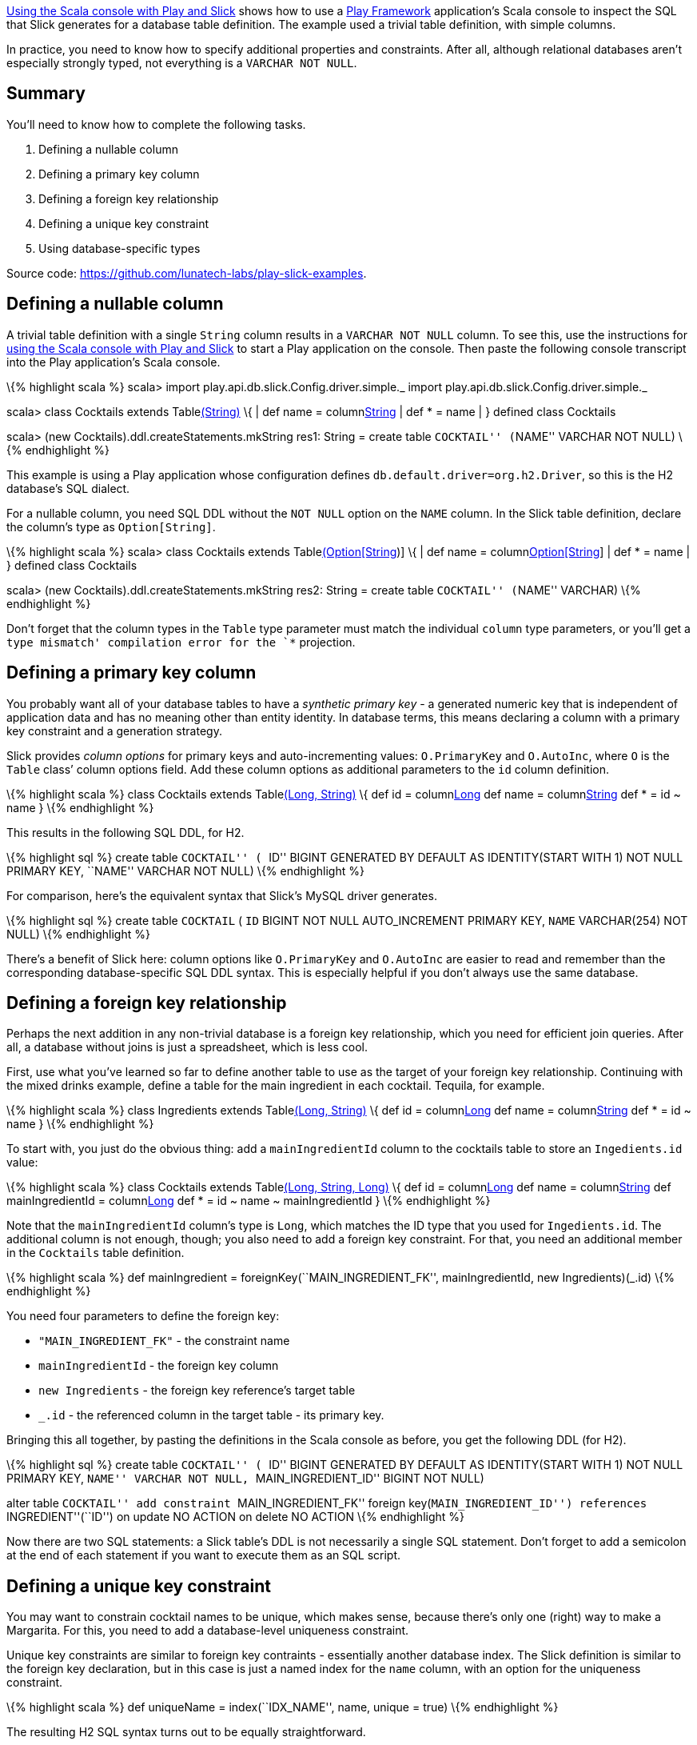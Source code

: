 http://blog.lunatech.com/2013/08/13/play-slick-scala-console[Using the
Scala console with Play and Slick] shows how to use a
http://www.playframework.com[Play Framework] application’s Scala console
to inspect the SQL that Slick generates for a database table definition.
The example used a trivial table definition, with simple columns.

In practice, you need to know how to specify additional properties and
constraints. After all, although relational databases aren’t especially
strongly typed, not everything is a `VARCHAR NOT NULL`.

== Summary

You’ll need to know how to complete the following tasks.

[arabic]
. Defining a nullable column
. Defining a primary key column
. Defining a foreign key relationship
. Defining a unique key constraint
. Using database-specific types

Source code: https://github.com/lunatech-labs/play-slick-examples.

== Defining a nullable column

A trivial table definition with a single `String` column results in a
`VARCHAR NOT NULL` column. To see this, use the instructions for
http://blog.lunatech.com/2013/13/play-slick-scala-console[using the
Scala console with Play and Slick] to start a Play application on the
console. Then paste the following console transcript into the Play
application’s Scala console.

\{% highlight scala %} scala> import
play.api.db.slick.Config.driver.simple._ import
play.api.db.slick.Config.driver.simple._

scala> class Cocktails extends Tablelink:%22COCKTAIL%22[(String)] \{ |
def name = columnlink:%22NAME%22[String] | def * = name | } defined
class Cocktails

scala> (new Cocktails).ddl.createStatements.mkString res1: String =
create table ``COCKTAIL'' (``NAME'' VARCHAR NOT NULL) \{% endhighlight
%}

This example is using a Play application whose configuration defines
`db.default.driver=org.h2.Driver`, so this is the H2 database’s SQL
dialect.

For a nullable column, you need SQL DDL without the `NOT NULL` option on
the `NAME` column. In the Slick table definition, declare the column’s
type as `Option[String]`.

\{% highlight scala %} scala> class Cocktails extends
Tablelink:%22COCKTAIL%22[(Option[String])] \{ | def name =
columnlink:%22NAME%22[Option[String]] | def * = name | } defined class
Cocktails

scala> (new Cocktails).ddl.createStatements.mkString res2: String =
create table ``COCKTAIL'' (``NAME'' VARCHAR) \{% endhighlight %}

Don’t forget that the column types in the `Table` type parameter must
match the individual `column` type parameters, or you’ll get a `type
mismatch' compilation error for the `*` projection.

== Defining a primary key column

You probably want all of your database tables to have a _synthetic
primary key_ - a generated numeric key that is independent of
application data and has no meaning other than entity identity. In
database terms, this means declaring a column with a primary key
constraint and a generation strategy.

Slick provides _column options_ for primary keys and auto-incrementing
values: `O.PrimaryKey` and `O.AutoInc`, where `O` is the `Table` class’
column options field. Add these column options as additional parameters
to the `id` column definition.

\{% highlight scala %} class Cocktails extends
Tablelink:%22COCKTAIL%22[(Long, String)] \{ def id =
columnlink:%22ID%22,%20O.PrimaryKey,%20O.AutoInc[Long] def name =
columnlink:%22NAME%22[String] def * = id ~ name } \{% endhighlight %}

This results in the following SQL DDL, for H2.

\{% highlight sql %} create table ``COCKTAIL'' ( ``ID'' BIGINT GENERATED
BY DEFAULT AS IDENTITY(START WITH 1) NOT NULL PRIMARY KEY, ``NAME''
VARCHAR NOT NULL) \{% endhighlight %}

For comparison, here’s the equivalent syntax that Slick’s MySQL driver
generates.

\{% highlight sql %} create table `COCKTAIL` ( `ID` BIGINT NOT NULL
AUTO_INCREMENT PRIMARY KEY, `NAME` VARCHAR(254) NOT NULL) \{%
endhighlight %}

There’s a benefit of Slick here: column options like `O.PrimaryKey` and
`O.AutoInc` are easier to read and remember than the corresponding
database-specific SQL DDL syntax. This is especially helpful if you
don’t always use the same database.

== Defining a foreign key relationship

Perhaps the next addition in any non-trivial database is a foreign key
relationship, which you need for efficient join queries. After all, a
database without joins is just a spreadsheet, which is less cool.

First, use what you’ve learned so far to define another table to use as
the target of your foreign key relationship. Continuing with the mixed
drinks example, define a table for the main ingredient in each cocktail.
Tequila, for example.

\{% highlight scala %} class Ingredients extends
Tablelink:%22INGREDIENT%22[(Long, String)] \{ def id =
columnlink:%22ID%22,%20O.PrimaryKey,%20O.AutoInc[Long] def name =
columnlink:%22NAME%22[String] def * = id ~ name } \{% endhighlight %}

To start with, you just do the obvious thing: add a `mainIngredientId`
column to the cocktails table to store an `Ingedients.id` value:

\{% highlight scala %} class Cocktails extends
Tablelink:%22COCKTAIL%22[(Long, String, Long)] \{ def id =
columnlink:%22ID%22,%20O.PrimaryKey,%20O.AutoInc[Long] def name =
columnlink:%22NAME%22[String] def mainIngredientId =
columnlink:%22MAIN_INGREDIENT_ID%22[Long] def * = id ~ name ~
mainIngredientId } \{% endhighlight %}

Note that the `mainIngredientId` column’s type is `Long`, which matches
the ID type that you used for `Ingedients.id`. The additional column is
not enough, though; you also need to add a foreign key constraint. For
that, you need an additional member in the `Cocktails` table definition.

\{% highlight scala %} def mainIngredient =
foreignKey(``MAIN_INGREDIENT_FK'', mainIngredientId, new
Ingredients)(_.id) \{% endhighlight %}

You need four parameters to define the foreign key:

* `"MAIN_INGREDIENT_FK"` - the constraint name
* `mainIngredientId` - the foreign key column
* `new Ingredients` - the foreign key reference’s target table
* `_.id` - the referenced column in the target table - its primary key.

Bringing this all together, by pasting the definitions in the Scala
console as before, you get the following DDL (for H2).

\{% highlight sql %} create table ``COCKTAIL'' ( ``ID'' BIGINT GENERATED
BY DEFAULT AS IDENTITY(START WITH 1) NOT NULL PRIMARY KEY, ``NAME''
VARCHAR NOT NULL, ``MAIN_INGREDIENT_ID'' BIGINT NOT NULL)

alter table ``COCKTAIL'' add constraint ``MAIN_INGREDIENT_FK'' foreign
key(``MAIN_INGREDIENT_ID'') references ``INGREDIENT''(``ID'') on update
NO ACTION on delete NO ACTION \{% endhighlight %}

Now there are two SQL statements: a Slick table’s DDL is not necessarily
a single SQL statement. Don’t forget to add a semicolon at the end of
each statement if you want to execute them as an SQL script.

== Defining a unique key constraint

You may want to constrain cocktail names to be unique, which makes
sense, because there’s only one (right) way to make a Margarita. For
this, you need to add a database-level uniqueness constraint.

Unique key constraints are similar to foreign key contraints -
essentially another database index. The Slick definition is similar to
the foreign key declaration, but in this case is just a named index for
the `name` column, with an option for the uniqueness constraint.

\{% highlight scala %} def uniqueName = index(``IDX_NAME'', name, unique
= true) \{% endhighlight %}

The resulting H2 SQL syntax turns out to be equally straightforward.

\{% highlight sql %} create unique index ``IDX_NAME'' on ``COCKTAIL''
(``NAME'') \{% endhighlight %}

== Using database-specific types

So far, you’ve only used the default mapping from Scala types to
database types. However, this is not always what you want. For example,
the default mapping for `String` columns is a limited-size `VARCHAR`
type.

If you add a `recipe` column to the `Cocktails` table, you’ll need to
allow for thousands of characters (because making good cocktails is all
about getting the details right). In this case, you need to use the SQL
standard CLOB (character large object) type.

You specify an alternative column type using the same kind of column
option that you use to specify a primary key:

\{% highlight scala %} def recipe =
columnlink:%22RECIPE%22,%20O.DBType(%22CLOB%22)[Option[String]] \{%
endhighlight %}

In this definition, `"CLOB"` is the database-specific SQL DDL syntax,
not Slick syntax. This is just passed-through to the resulting SQL DDL
without being checked by Slick:

\{% highlight sql %} create table ``COCKTAIL'' ( ``ID'' BIGINT GENERATED
BY DEFAULT AS IDENTITY(START WITH 1) NOT NULL PRIMARY KEY, ``NAME''
VARCHAR NOT NULL, ``RECIPE'' CLOB, ``MAIN_INGREDIENT_ID'' BIGINT NOT
NULL) \{% endhighlight %}

Similarly, you might use this to specify a type with a particular
precision, such as mapping money values to a MySQL fixed-precision
numeric type, with `O.DBType("DECIMAL(13,2)")`.

== Next steps

Now you have used Slick to define the usual types of table columns, you
can:

* http://blog.lunatech.com/2013/08/29/play-slick-evolutions[create the
table in a database]
* http://blog.lunatech.com/2013/11/21/slick-case-classes[define custom
column types]
* define join queries.
